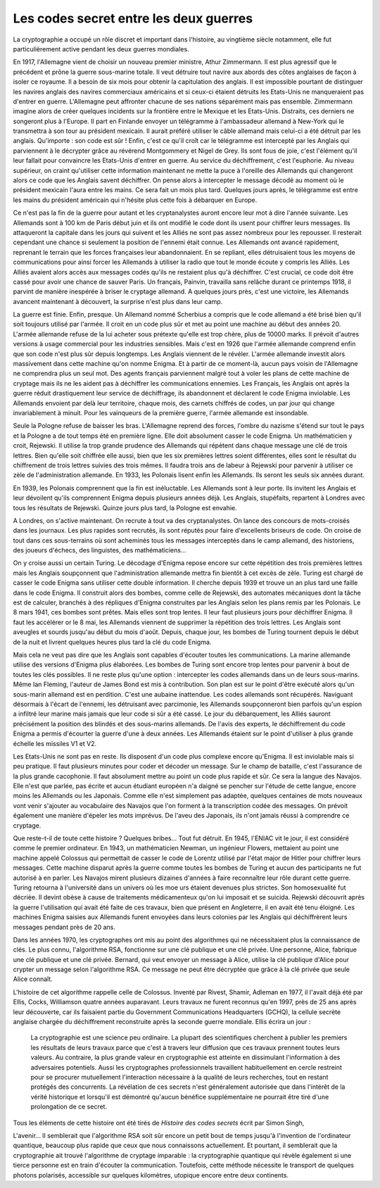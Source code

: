

.. _l-lecture_codes_secret:

Les codes secret entre les deux guerres
=======================================


La cryptographie a occupé un rôle discret et important dans l'histoire, au vingtième siècle notamment, 
elle fut particulièrement active pendant les deux guerres mondiales.  

En 1917, l'Allemagne vient de choisir un nouveau premier ministre, Athur Zimmermann. 
Il est plus agressif que le précédent et prône la guerre sous-marine totale. Il veut détruire 
tout navire aux abords des côtes anglaises de façon à isoler ce royaume. Il a besoin de six mois 
pour obtenir la capitulation des anglais. Il est impossible pourtant de distinguer les navires anglais 
des navires commerciaux américains et si ceux-ci étaient détruits les Etats-Unis ne manqueraient pas d'entrer en guerre. 
L'Allemagne peut affronter chacune de ses nations séparément mais pas ensemble. Zimmermann  imagine alors  de créer quelques 
incidents sur la frontière entre le Mexique et les Etats-Unis. Distraits, ces derniers  ne songeront plus à l'Europe. 
Il part en Finlande envoyer un télégramme à l'ambassadeur allemand à New-York qui le transmettra à son tour au président 
mexicain. Il aurait préféré utiliser le câble allemand mais celui-ci a été détruit par les anglais. 
Qu'importe : son code est sûr ! Enfin, c'est ce qu'il croît car le télégramme est intercepté par les Anglais 
qui parviennent à le décrypter grâce au révérend Montgommery et Nigel de Grey. Ils sont fous de joie, 
c'est l'élément qu'il leur fallait pour convaincre les Etats-Unis d'entrer en guerre. 
Au service du déchiffrement, c'est l'euphorie. Au niveau supérieur, on craint qu'utiliser 
cette information maintenant ne mette la puce à l'oreille des Allemands qui changeront 
alors ce code que les Anglais savent déchiffrer. On pense alors à intercepter le message 
décodé au moment où le président mexicain l'aura entre les mains. Ce sera fait un mois 
plus tard. Quelques jours après, le télégramme est entre les mains du président 
américain qui n'hésite plus cette fois à débarquer en Europe.

Ce n'est pas la fin de la guerre pour autant et les cryptanalystes auront encore 
leur mot à dire l'année suivante. Les Allemands sont à 100 km de Paris début juin 
et ils ont modifié le code dont ils usent pour chiffrer leurs messages. Ils attaqueront
la capitale dans les jours qui suivent et les Alliés ne sont pas assez nombreux pour les
repousser. Il resterait cependant une chance si seulement la position de l'ennemi était 
connue. Les Allemands ont avancé rapidement, reprenant le terrain que les forces françaises
leur abandonnaient. En se repliant, elles détruisaient tous les moyens de communications pour 
ainsi forcer les Allemands à utiliser la radio que tout le monde écoute y compris les Alliés. 
Les Alliés avaient alors accès aux messages codés qu'ils ne restaient plus qu'à déchiffrer.
C'est crucial, ce code doit être cassé pour avoir une chance de sauver Paris. Un français, 
Painvin, travailla sans relâche durant ce printemps 1918, il parvint de manière inespérée à 
briser le cryptage allemand. A quelques jours près, c'est une victoire, les Allemands avancent
maintenant à découvert, la surprise n'est plus dans leur camp.

La guerre est finie. Enfin, presque. Un Allemand nommé Scherbius a compris que le code
allemand a été brisé bien qu'il soit toujours utilisé par l'armée. Il croit en un code 
plus sûr et met au point une machine au début des années 20. L'armée allemande refuse de 
la lui acheter sous prétexte qu'elle est trop chère, plus de 10000 marks. Il prévoit 
d'autres versions à usage commercial pour les industries sensibles. Mais c'est en 1926 
que l'armée allemande comprend enfin que son code n'est plus sûr depuis longtemps. Les 
Anglais viennent de le révéler. L'armée allemande investit alors massivement dans cette
machine qu'on nomme Enigma. Et à partir de ce moment-là, aucun pays voisin de l'Allemagne
ne comprendra plus un seul mot. Des agents français parviennent malgré tout à voler les 
plans de cette machine de cryptage mais ils ne les aident pas à déchiffrer les communications
ennemies. Les Français, les Anglais ont après la guerre réduit drastiquement leur service de 
déchiffrage, ils abandonnent et déclarent le code Enigma inviolable. Les Allemands 
envoient par delà leur territoire, chaque mois, des carnets chiffrés de codes, un par 
jour qui change invariablement à minuit. Pour les vainqueurs de la première guerre,
l'armée allemande est insondable.

Seule la Pologne refuse de baisser les bras. L'Allemagne reprend des forces, l'ombre 
du nazisme s'étend sur tout le pays et la Pologne a de tout temps été en première ligne. 
Elle doit absolument casser le code Enigma. Un mathématicien y croit, Rejewski. 
Il utilise la trop grande prudence des Allemands qui répètent dans chaque message 
une clé de trois lettres. Bien qu'elle soit chiffrée elle aussi, bien que les six 
premières lettres soient différentes, elles sont le résultat du chiffrement de trois 
lettres suivies des trois mêmes. Il faudra trois ans de labeur à Rejewski pour parvenir
à utiliser ce zèle de l'administration allemande. En 1933, les Polonais lisent 
enfin les Allemands. Ils seront les seuls six années durant.

En 1939, les Polonais comprennent que la fin est inéluctable. Les Allemands sont 
à leur porte. Ils invitent les Anglais et leur dévoilent qu'ils comprennent Enigma 
depuis plusieurs années déjà. Les Anglais, stupéfaits, repartent à Londres avec 
tous les résultats de Rejewski. Quinze jours plus tard, la Pologne est envahie.

A Londres, on s'active maintenant. On recrute à tout va des cryptanalystes. On lance 
des concours de mots-croisés dans les journaux. Les plus rapides sont recrutés, ils sont 
réputés pour faire d'excellents briseurs de code. On croise de tout dans ces sous-terrains 
où sont acheminés tous les messages interceptés dans le camp allemand, des historiens, 
des joueurs d'échecs, des linguistes, des mathématiciens...

On y croise aussi un certain Turing. Le décodage d'Enigma repose encore sur cette 
répétition des trois premières lettres mais les Anglais soupçonnent que l'administration 
allemande mettra fin bientôt à cet excès de zèle. Turing est chargé de casser le 
code Enigma sans utiliser cette double information. Il cherche depuis 1939 et trouve
un an plus tard une faille dans le code Enigma. Il construit alors des bombes, comme 
celle de Rejewski, des automates mécaniques dont la tâche est de calculer, branchés à 
des répliques d'Enigma construites par les Anglais selon les plans remis par les Polonais. 
Le 8 mars 1941, ces bombes sont prêtes. Mais elles sont trop lentes. Il leur faut 
plusieurs jours pour déchiffrer Enigma. Il faut les accélérer or le 8 mai, les Allemands 
viennent de supprimer la répétition des trois lettres. Les Anglais sont aveugles et sourds 
jusqu'au début du mois d'août. Depuis, chaque jour, les bombes de Turing tournent depuis 
le début de la nuit et livrent quelques heures plus tard la clé du code Enigma. 

Mais cela ne veut pas dire que les Anglais sont capables d'écouter toutes les communications. 
La marine allemande utilise des versions d'Enigma plus élaborées. Les bombes de Turing sont 
encore trop lentes pour parvenir à bout de toutes les clés possibles. Il ne reste plus qu'une 
option : intercepter les codes allemands dans un de leurs sous-marins. Même Ian Fleming, 
l'auteur de James Bond est mis à contribution. Son plan est sur le point d'être exécuté 
alors qu'un sous-marin allemand est en perdition. C'est une aubaine inattendue. Les codes
allemands sont récupérés. Naviguant désormais à l'écart de l'ennemi, les détruisant avec 
parcimonie, les Allemands soupçonneront bien parfois qu'un espion a infiltré leur marine 
mais jamais que leur code si sûr a été cassé. Le jour du débarquement, les Alliés sauront
précisément la position des blindés et des sous-marins allemands. De l'avis des experts, 
le déchiffrement du code Enigma a permis d'écourter la guerre d'une à deux années. 
Les Allemands étaient sur le point d'utiliser à plus grande échelle les missiles V1 et V2.


Les Etats-Unis ne sont pas en reste. Ils disposent d'un code plus complexe encore 
qu'Enigma. Il est inviolable mais si peu pratique. Il faut plusieurs minutes pour 
coder et décoder un message. Sur le champ de bataille, c'est l'assurance de la plus 
grande cacophonie. Il faut absolument mettre au point un code plus rapide et sûr.
Ce sera la langue des Navajos. Elle n'est que parlée, pas écrite et aucun étudiant
européen n'a daigné se pencher sur l'étude de cette langue, encore moins les Allemands
ou les Japonais. Comme elle n'est simplement pas adaptée, quelques centaines de mots 
nouveaux vont venir s'ajouter au vocabulaire des Navajos que l'on forment à la 
transcription codée des messages. On prévoit également une manière d'épeler les
mots imprévus. De l'aveu des Japonais, ils n'ont jamais réussi à comprendre ce cryptage.

Que reste-t-il de toute cette histoire ? Quelques bribes... Tout fut détruit. 
En 1945, l'ENIAC vit le jour, il est considéré comme le premier ordinateur. En 1943,
un mathématicien Newman, un ingénieur Flowers, mettaient au point une machine appelé 
Colossus qui permettait de casser le code de Lorentz utilisé par l'état major de Hitler
pour chiffrer leurs messages. Cette machine disparut après la guerre comme toutes les
bombes de Turing et aucun des participants ne fut autorisé à en parler. Les Navajos 
mirent plusieurs dizaines d'années à faire reconnaître leur rôle durant cette guerre. 
Turing retourna à l'université dans un univers où les m\oe urs étaient devenues plus strictes.
Son homosexualité fut décriée. Il devint obèse à cause de traitements médicamenteux qu'on 
lui imposait et se suicida. Rejewski découvrit après la guerre l'utilisation qui avait 
été faite de ces travaux, bien que présent en Angleterre, il en avait été tenu éloigné.
Les machines Enigma saisies aux Allemands furent envoyées dans leurs colonies par les
Anglais qui déchiffrèrent leurs messages pendant près de 20 ans. 

Dans les années 1970, les cryptographes ont mis au point des algorithmes qui ne
nécessitaient plus la connaissance de clés. Le plus connu, l'algorithme RSA, 
fonctionne sur une clé publique et une clé privée. Une personne, Alice, fabrique 
une clé publique et une clé privée. Bernard, qui veut envoyer un message à Alice,
utilise la clé publique d'Alice pour crypter un message selon l'algorithme RSA. 
Ce message ne peut être décryptée que grâce à la clé privée que seule Alice connaît.

L'histoire de cet algorithme rappelle celle de Colossus. Inventé par Rivest, Shamir, 
Adleman en 1977, il l'avait déjà été par Ellis, Cocks, Williamson quatre années auparavant. 
Leurs travaux ne furent reconnus qu'en 1997, près de 25 ans après leur découverte, 
car ils faisaient partie du Government Communications Headquarters (GCHQ), la cellule 
secrète anglaise chargée du déchiffrement reconstruite après la seconde guerre mondiale.
Ellis écrira un jour :

    La cryptographie est une science peu ordinaire. La plupart des scientifiques cherchent à publier 
    les premiers les résultats de leurs travaux parce que c'est à travers leur diffusion que 
    ces travaux prennent toutes leurs valeurs. Au  contraire, la plus grande valeur en 
    cryptographie est atteinte en dissimulant l'information à des adversaires potentiels. 
    Aussi les cryptographes professionnels travaillent habituellement en cercle restreint 
    pour se procurer mutuellement l'interaction nécessaire à la qualité de leurs recherches, 
    tout en restant protégés des concurrents. La révélation de ces secrets n'est généralement 
    autorisée que dans l'intérêt de la vérité historique et lorsqu'il est démontré 
    qu'aucun bénéfice supplémentaire ne pourrait être tiré d'une prolongation de ce secret. 


Tous les éléments de cette histoire ont été tirés de *Histoire des codes secrets* écrit par Simon Singh, 

L'avenir... Il semblerait que l'algorithme RSA soit sûr encore un petit bout de 
temps jusqu'à l'invention de l'ordinateur quantique, beaucoup plus rapide que ceux que nous 
connaissons actuellement. Et pourtant, il semblerait que la cryptographie ait 
trouvé l'algorithme de cryptage imparable : la cryptographie quantique qui révèle également si 
une tierce personne est en train d'écouter la communication. Toutefois, cette méthode nécessite le 
transport de quelques photons polarisés, accessible sur quelques kilomètres, utopique encore entre deux continents.


